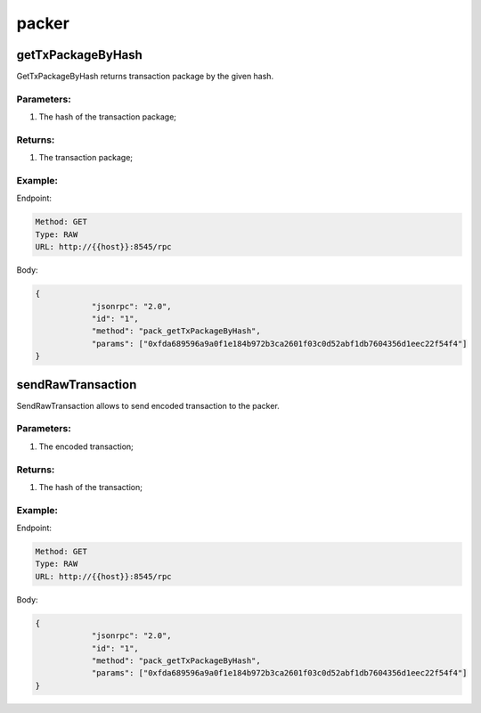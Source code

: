 packer
------

getTxPackageByHash
''''''''''''''''''

GetTxPackageByHash returns transaction package by the given hash.

Parameters:
"""""""""""
1. The hash of the transaction package;


Returns:
""""""""
1. The transaction package;


Example:
""""""""

Endpoint:

.. code-block:: bash

   Method: GET
   Type: RAW
   URL: http://{{host}}:8545/rpc

Body:

.. code-block:: js

   {
               "jsonrpc": "2.0",
               "id": "1",
               "method": "pack_getTxPackageByHash",
               "params": ["0xfda689596a9a0f1e184b972b3ca2601f03c0d52abf1db7604356d1eec22f54f4"]
   }


.. UNTESTED

sendRawTransaction
''''''''''''''''''''''''

SendRawTransaction allows to send encoded transaction to the packer.


Parameters:
"""""""""""
1. The encoded transaction;


Returns:
""""""""
1. The hash of the transaction;


Example:
""""""""

Endpoint:

.. code-block:: bash

   Method: GET
   Type: RAW
   URL: http://{{host}}:8545/rpc

Body:

.. code-block:: js

   {
               "jsonrpc": "2.0",
               "id": "1",
               "method": "pack_getTxPackageByHash",
               "params": ["0xfda689596a9a0f1e184b972b3ca2601f03c0d52abf1db7604356d1eec22f54f4"]
   }
